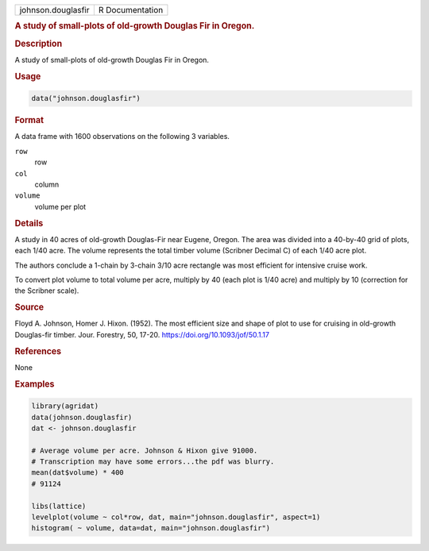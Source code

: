 .. container::

   .. container::

      ================== ===============
      johnson.douglasfir R Documentation
      ================== ===============

      .. rubric:: A study of small-plots of old-growth Douglas Fir in
         Oregon.
         :name: a-study-of-small-plots-of-old-growth-douglas-fir-in-oregon.

      .. rubric:: Description
         :name: description

      A study of small-plots of old-growth Douglas Fir in Oregon.

      .. rubric:: Usage
         :name: usage

      .. code:: R

         data("johnson.douglasfir")

      .. rubric:: Format
         :name: format

      A data frame with 1600 observations on the following 3 variables.

      ``row``
         row

      ``col``
         column

      ``volume``
         volume per plot

      .. rubric:: Details
         :name: details

      A study in 40 acres of old-growth Douglas-Fir near Eugene, Oregon.
      The area was divided into a 40-by-40 grid of plots, each 1/40
      acre. The volume represents the total timber volume (Scribner
      Decimal C) of each 1/40 acre plot.

      The authors conclude a 1-chain by 3-chain 3/10 acre rectangle was
      most efficient for intensive cruise work.

      To convert plot volume to total volume per acre, multiply by 40
      (each plot is 1/40 acre) and multiply by 10 (correction for the
      Scribner scale).

      .. rubric:: Source
         :name: source

      Floyd A. Johnson, Homer J. Hixon. (1952). The most efficient size
      and shape of plot to use for cruising in old-growth Douglas-fir
      timber. Jour. Forestry, 50, 17-20.
      https://doi.org/10.1093/jof/50.1.17

      .. rubric:: References
         :name: references

      None

      .. rubric:: Examples
         :name: examples

      .. code:: R

         library(agridat)
         data(johnson.douglasfir)
         dat <- johnson.douglasfir

         # Average volume per acre. Johnson & Hixon give 91000.
         # Transcription may have some errors...the pdf was blurry.
         mean(dat$volume) * 400
         # 91124 

         libs(lattice)
         levelplot(volume ~ col*row, dat, main="johnson.douglasfir", aspect=1)
         histogram( ~ volume, data=dat, main="johnson.douglasfir")
